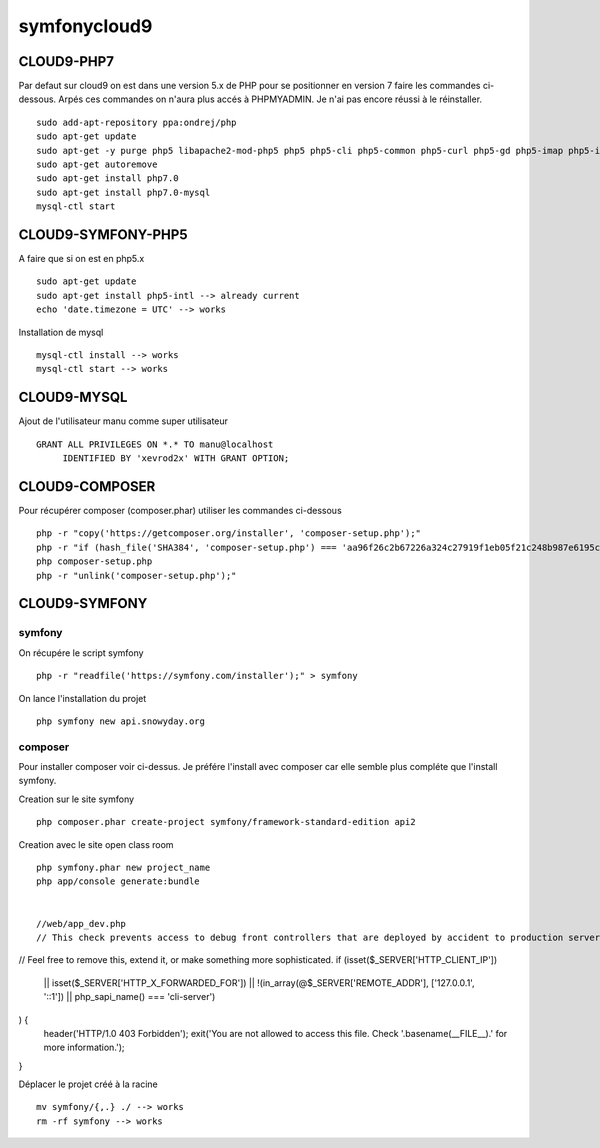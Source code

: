 symfonycloud9
#############

CLOUD9-PHP7
***********
Par defaut sur cloud9 on est dans une version 5.x de PHP pour se positionner 
en version 7 faire les commandes ci-dessous. Arpés ces commandes on n'aura plus accés à PHPMYADMIN.
Je n'ai pas encore réussi à le réinstaller. ::

 sudo add-apt-repository ppa:ondrej/php
 sudo apt-get update
 sudo apt-get -y purge php5 libapache2-mod-php5 php5 php5-cli php5-common php5-curl php5-gd php5-imap php5-intl php5-json php5-mcrypt php5-mysql php5-pspell php5-readline php5-sqlite
 sudo apt-get autoremove
 sudo apt-get install php7.0
 sudo apt-get install php7.0-mysql
 mysql-ctl start

CLOUD9-SYMFONY-PHP5
*******************
A faire que si on est en php5.x ::

 sudo apt-get update
 sudo apt-get install php5-intl --> already current
 echo 'date.timezone = UTC' --> works

Installation de mysql ::

 mysql-ctl install --> works
 mysql-ctl start --> works

CLOUD9-MYSQL
************
Ajout de l'utilisateur manu comme super utilisateur ::

 GRANT ALL PRIVILEGES ON *.* TO manu@localhost
      IDENTIFIED BY 'xevrod2x' WITH GRANT OPTION;


CLOUD9-COMPOSER
***************
Pour récupérer composer (composer.phar) utiliser les commandes ci-dessous ::

 php -r "copy('https://getcomposer.org/installer', 'composer-setup.php');"
 php -r "if (hash_file('SHA384', 'composer-setup.php') === 'aa96f26c2b67226a324c27919f1eb05f21c248b987e6195cad9690d5c1ff713d53020a02ac8c217dbf90a7eacc9d141d') { echo 'Installer verified'; } else { echo 'Installer corrupt'; unlink('composer-setup.php'); } echo PHP_EOL;"
 php composer-setup.php
 php -r "unlink('composer-setup.php');"	  
	  

CLOUD9-SYMFONY
**************
symfony
-------
On récupére le script symfony ::

 php -r "readfile('https://symfony.com/installer');" > symfony

On lance l'installation du projet ::

 php symfony new api.snowyday.org

composer
--------
Pour installer composer voir ci-dessus.
Je préfére l'install avec composer car elle semble plus compléte que l'install symfony.

Creation sur le site symfony ::

 php composer.phar create-project symfony/framework-standard-edition api2

Creation avec le site open class room ::

 php symfony.phar new project_name
 php app/console generate:bundle 

 
 //web/app_dev.php
 // This check prevents access to debug front controllers that are deployed by accident to production servers.
// Feel free to remove this, extend it, or make something more sophisticated.
if (isset($_SERVER['HTTP_CLIENT_IP'])
    || isset($_SERVER['HTTP_X_FORWARDED_FOR'])
    || !(in_array(@$_SERVER['REMOTE_ADDR'], ['127.0.0.1', '::1']) || php_sapi_name() === 'cli-server')
) {
    header('HTTP/1.0 403 Forbidden');
    exit('You are not allowed to access this file. Check '.basename(__FILE__).' for more information.');
}
 
 
Déplacer le projet créé à la racine ::
 
 mv symfony/{,.} ./ --> works
 rm -rf symfony --> works





